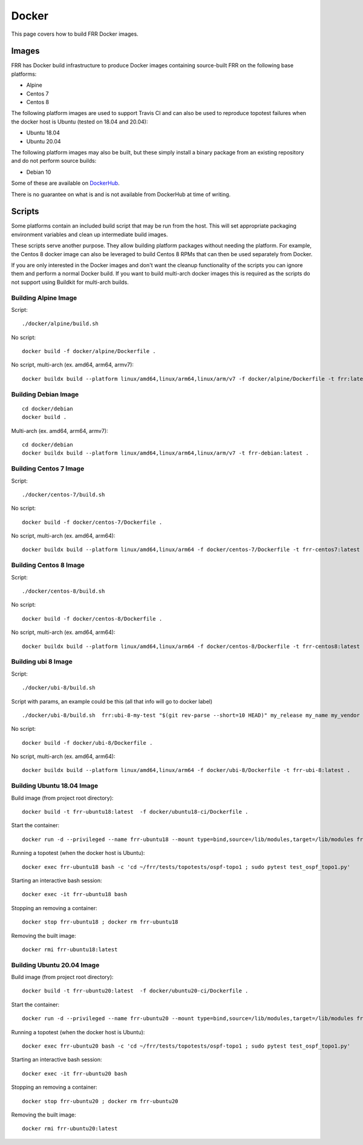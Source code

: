 Docker
======

This page covers how to build FRR Docker images.

Images
""""""
FRR has Docker build infrastructure to produce Docker images containing
source-built FRR on the following base platforms:

* Alpine
* Centos 7
* Centos 8

The following platform images are used to support Travis CI and can also
be used to reproduce topotest failures when the docker host is Ubuntu
(tested on 18.04 and 20.04):

* Ubuntu 18.04
* Ubuntu 20.04

The following platform images may also be built, but these simply install a
binary package from an existing repository and do not perform source builds:

* Debian 10

Some of these are available on `DockerHub
<https://hub.docker.com/repository/docker/frrouting/frr/tags?page=1>`_.

There is no guarantee on what is and is not available from DockerHub at time of
writing.

Scripts
"""""""

Some platforms contain an included build script that may be run from the host.
This will set appropriate packaging environment variables and clean up
intermediate build images.

These scripts serve another purpose. They allow building platform packages
without needing the platform. For example, the Centos 8 docker image can also
be leveraged to build Centos 8 RPMs that can then be used separately from
Docker.

If you are only interested in the Docker images and don't want the cleanup
functionality of the scripts you can ignore them and perform a normal Docker
build. If you want to build multi-arch docker images this is required as the
scripts do not support using Buildkit for multi-arch builds.

Building Alpine Image
---------------------

Script::

   ./docker/alpine/build.sh

No script::

   docker build -f docker/alpine/Dockerfile .

No script, multi-arch (ex. amd64, arm64, armv7)::

   docker buildx build --platform linux/amd64,linux/arm64,linux/arm/v7 -f docker/alpine/Dockerfile -t frr:latest .


Building Debian Image
---------------------

::

   cd docker/debian
   docker build .

Multi-arch (ex. amd64, arm64, armv7)::

   cd docker/debian
   docker buildx build --platform linux/amd64,linux/arm64,linux/arm/v7 -t frr-debian:latest .

Building Centos 7 Image
-----------------------

Script::

   ./docker/centos-7/build.sh

No script::

   docker build -f docker/centos-7/Dockerfile .

No script, multi-arch (ex. amd64, arm64)::

   docker buildx build --platform linux/amd64,linux/arm64 -f docker/centos-7/Dockerfile -t frr-centos7:latest .


Building Centos 8 Image
-----------------------

Script::

   ./docker/centos-8/build.sh

No script::

   docker build -f docker/centos-8/Dockerfile .

No script, multi-arch (ex. amd64, arm64)::

   docker buildx build --platform linux/amd64,linux/arm64 -f docker/centos-8/Dockerfile -t frr-centos8:latest .



Building ubi 8 Image
-----------------------

Script::

   ./docker/ubi-8/build.sh

Script with params, an example could be this (all that info will go to docker label) ::

   ./docker/ubi-8/build.sh  frr:ubi-8-my-test "$(git rev-parse --short=10 HEAD)" my_release my_name my_vendor

No script::

   docker build -f docker/ubi-8/Dockerfile .

No script, multi-arch (ex. amd64, arm64)::

   docker buildx build --platform linux/amd64,linux/arm64 -f docker/ubi-8/Dockerfile -t frr-ubi-8:latest .



Building Ubuntu 18.04 Image
---------------------------

Build image (from project root directory)::

   docker build -t frr-ubuntu18:latest  -f docker/ubuntu18-ci/Dockerfile .

Start the container::

   docker run -d --privileged --name frr-ubuntu18 --mount type=bind,source=/lib/modules,target=/lib/modules frr-ubuntu18:latest

Running a topotest (when the docker host is Ubuntu)::

   docker exec frr-ubuntu18 bash -c 'cd ~/frr/tests/topotests/ospf-topo1 ; sudo pytest test_ospf_topo1.py'

Starting an interactive bash session::

   docker exec -it frr-ubuntu18 bash

Stopping an removing a container::

   docker stop frr-ubuntu18 ; docker rm frr-ubuntu18

Removing the built image::

   docker rmi frr-ubuntu18:latest


Building Ubuntu 20.04 Image
---------------------------

Build image (from project root directory)::

   docker build -t frr-ubuntu20:latest  -f docker/ubuntu20-ci/Dockerfile .

Start the container::

   docker run -d --privileged --name frr-ubuntu20 --mount type=bind,source=/lib/modules,target=/lib/modules frr-ubuntu20:latest

Running a topotest (when the docker host is Ubuntu)::

   docker exec frr-ubuntu20 bash -c 'cd ~/frr/tests/topotests/ospf-topo1 ; sudo pytest test_ospf_topo1.py'

Starting an interactive bash session::

   docker exec -it frr-ubuntu20 bash

Stopping an removing a container::

   docker stop frr-ubuntu20 ; docker rm frr-ubuntu20

Removing the built image::

   docker rmi frr-ubuntu20:latest
